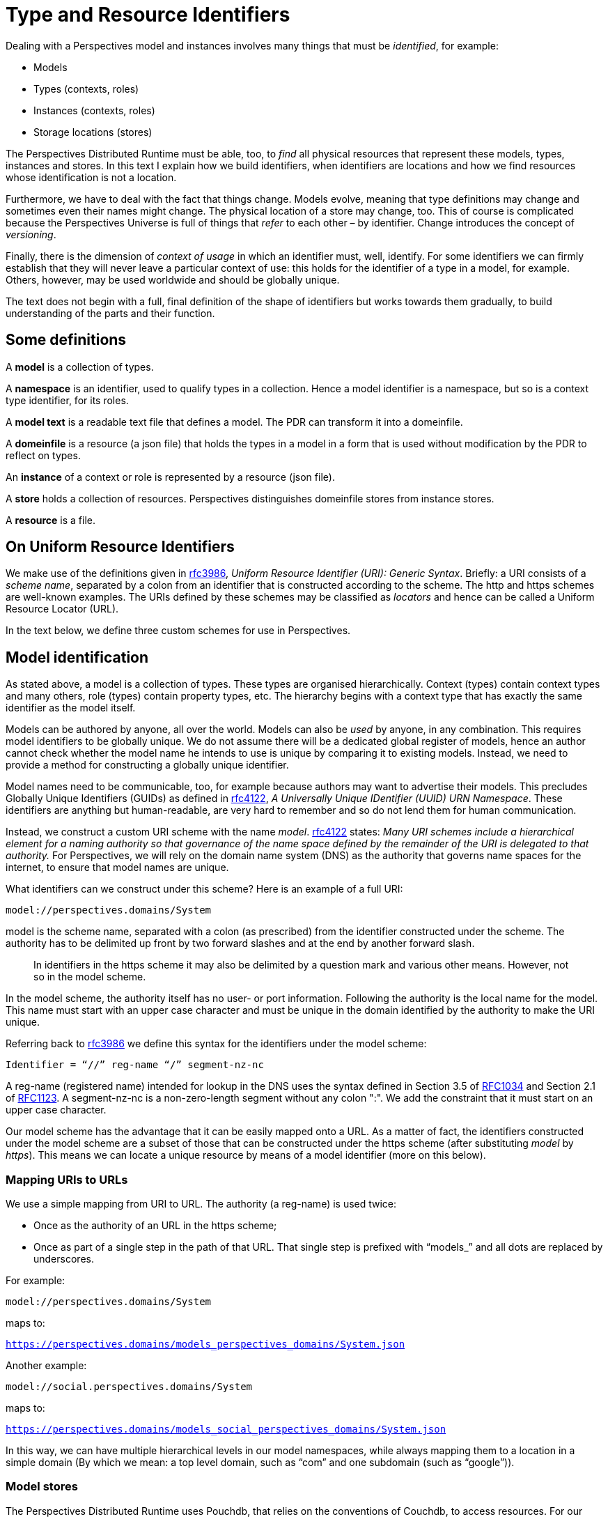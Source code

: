 [multipage-level=3]
[desc="A precise definition of type and resouce identifiers."]
= Type and Resource Identifiers

Dealing with a Perspectives model and instances involves many things that must be _identified_, for example:

* Models
* Types (contexts, roles)
* Instances (contexts, roles)
* Storage locations (stores)

The Perspectives Distributed Runtime must be able, too, to _find_ all physical resources that represent these models, types, instances and stores. In this text I explain how we build identifiers, when identifiers are locations and how we find resources whose identification is not a location.

Furthermore, we have to deal with the fact that things change. Models evolve, meaning that type definitions may change and sometimes even their names might change. The physical location of a store may change, too. This of course is complicated because the Perspectives Universe is full of things that _refer_ to each other – by identifier. Change introduces the concept of _versioning_.

Finally, there is the dimension of _context of usage_ in which an identifier must, well, identify. For some identifiers we can firmly establish that they will never leave a particular context of use: this holds for the identifier of a type in a model, for example. Others, however, may be used worldwide and should be globally unique.

The text does not begin with a full, final definition of the shape of identifiers but works towards them gradually, to build understanding of the parts and their function.

== Some definitions

A *model* is a collection of types.

A *namespace* is an identifier, used to qualify types in a collection. Hence a model identifier is a namespace, but so is a context type identifier, for its roles.

A *model text* is a readable text file that defines a model. The PDR can transform it into a domeinfile.

A *domeinfile* is a resource (a json file) that holds the types in a model in a form that is used without modification by the PDR to reflect on types.

An *instance* of a context or role is represented by a resource (json file).

A *store* holds a collection of resources. Perspectives distinguishes domeinfile stores from instance stores.

A *resource* is a file.

== On Uniform Resource Identifiers

We make use of the definitions given in https://tools.ietf.org/html/rfc3986[rfc3986], _Uniform Resource Identifier (URI): Generic Syntax_. Briefly: a URI consists of a _scheme name_, separated by a colon from an identifier that is constructed according to the scheme. The http and https schemes are well-known examples. The URIs defined by these schemes may be classified as _locators_ and hence can be called a Uniform Resource Locator (URL).

In the text below, we define three custom schemes for use in Perspectives.

== Model identification

As stated above, a model is a collection of types. These types are organised hierarchically. Context (types) contain context types and many others, role (types) contain property types, etc. The hierarchy begins with a context type that has exactly the same identifier as the model itself.

Models can be authored by anyone, all over the world. Models can also be _used_ by anyone, in any combination. This requires model identifiers to be globally unique. We do not assume there will be a dedicated global register of models, hence an author cannot check whether the model name he intends to use is unique by comparing it to existing models. Instead, we need to provide a method for constructing a globally unique identifier.

Model names need to be communicable, too, for example because authors may want to advertise their models. This precludes Globally Unique Identifiers (GUIDs) as defined in https://tools.ietf.org/html/rfc4122[rfc4122], _A Universally Unique IDentifier (UUID) URN Namespace_. These identifiers are anything but human-readable, are very hard to remember and so do not lend them for human communication.

Instead, we construct a custom URI scheme with the name _model_. https://tools.ietf.org/html/rfc4122[rfc4122] states: _Many URI schemes include a hierarchical element for a naming authority so that governance of the name space defined by the remainder of the URI is delegated to that authority._ For Perspectives, we will rely on the domain name system (DNS) as the authority that governs name spaces for the internet, to ensure that model names are unique.

What identifiers can we construct under this scheme? Here is an example of a full URI:

`model://perspectives.domains/System`

model is the scheme name, separated with a colon (as prescribed) from the identifier constructed under the scheme. The authority has to be delimited up front by two forward slashes and at the end by another forward slash.

[quote]
In identifiers in the https scheme it may also be delimited by a question mark and various other means. However, not so in the model scheme.

In the model scheme, the authority itself has no user- or port information. Following the authority is the local name for the model. This name must start with an upper case character and must be unique in the domain identified by the authority to make the URI unique.

Referring back to https://tools.ietf.org/html/rfc3986[rfc3986] we define this syntax for the identifiers under the model scheme:

`Identifier = “//” reg-name “/” segment-nz-nc`

A reg-name (registered name) intended for lookup in the DNS uses the syntax defined in Section 3.5 of https://datatracker.ietf.org/doc/html/rfc1034#section-3.5[RFC1034] and Section 2.1 of https://datatracker.ietf.org/doc/html/rfc1123#section-2.1[RFC1123]. A segment-nz-nc is a non-zero-length segment without any colon ":". We add the constraint that it must start on an upper case character.

Our model scheme has the advantage that it can be easily mapped onto a URL. As a matter of fact, the identifiers constructed under the model scheme are a subset of those that can be constructed under the https scheme (after substituting _model_ by _https_). This means we can locate a unique resource by means of a model identifier (more on this below).

=== Mapping URIs to URLs

We use a simple mapping from URI to URL. The authority (a reg-name) is used twice:

* Once as the authority of an URL in the https scheme;
* Once as part of a single step in the path of that URL. That single step is prefixed with “models_” and all dots are replaced by underscores.

For example:

`model://perspectives.domains/System`

maps to:

`https://perspectives.domains/models_perspectives_domains/System.json`

Another example:

`model://social.perspectives.domains/System`

maps to:

`https://perspectives.domains/models_social_perspectives_domains/System.json`

In this way, we can have multiple hierarchical levels in our model namespaces, while always mapping them to a location in a simple domain (By which we mean: a top level domain, such as “com” and one subdomain (such as “google”)).

=== Model stores

The Perspectives Distributed Runtime uses Pouchdb, that relies on the conventions of Couchdb, to access resources. For our purposes, this means that a webserver must map URLs of the form `https://perspectives.domains/models_social_perspectives_domains/System.json` to a database in a Couchdb installation (for example, a local installation). It is up to the webserver to provide that mapping (But there are three restrictions. See <<Mapping Model Identifiers to Storage Locations>>). However, we suggest a simple scheme that just uses the first step of the path as the database name. In this case, the json resource might be retrieved from Couchdb using this string: `models_social_perspectives_domains/System.json`. That is, we want the resource System.json in the database `models_social`.

[quote]
According to its documentation, Couchdb allows forward slashes in its database names. In the practice of version 3.1.0 this runs into problems. Hence we replace slashes by underscores.

=== Storage service providers

Suppose Perspect BV io would provide storage services to third parties, how would it handle them? It could offer an author like me to use a subspace of their namespace perspectives.domains, e.g. `joopringelberg.perspectives.domains`. I could then create a model with this name: `model://joopringelberg.perspectives.domains/JoopsModel`. This would map to the following url: `https://perspect.it/models_joopringelberg_perspect_it/JoopsModel.json`. Their server would consequently look for the resource `JoopsModel.json` in the database `models_joopringelberg_perspectives_domains`.

While perfectly usable, I’d have to rename my model if I wanted to move it to a different provider, because I’d have tied my namespace to theirs (it is a subspace of theirs). That would be very impractical.

It so happens that I own the domain name `joopringelberg.nl`. Suppose I created a model named `model://joopringelberg.nl/JoopsModel` (notice the .nl part!), the PDR would map it to:

`https://joopringelberg.nl/models_joopringelberg_nl/JoopsModel.json`

My server does not host a Couchdb. However, I could redirect (See <<Cross Origin Resource Sharing>>) that to:

`https://perspectives.domains/models_joopringelberg_nl/JoopsModel.json`

The perspectives.domains server would then request the resource JoopsModel.json from the database `models_joopringelberg_nl`. All is well!

Can I have subspaces in my namespace? Yes:

`model://professional.joopringelberg.nl/JoopsModel`

maps to

`https://joopringelberg.nl/models_professional_joopringelberg_nl/JoopsModel.json`

and is forwarded to:

`https://perspectives.domains/models_professional_joopringelberg_nl/JoopsModel.json`

and leads the server to request the resource JoopsModel.json from the database models_professional_joopringelberg_nl/joopringelberg/nl. Again, all is well.

The takeaway is that I could identify my models like this: `model://joopringelberg.nl/JoopsModel`. Identifiers like this would remain valid as long as I own the `joopringelberg.nl` domain, while I could switch storage providers at will.

=== Model versions

We want to introduce model versioning in Perspectives using https://semver.org/[semantic versioning]. Version numbers defined according to this scheme are: MAJOR.MINOR.PATCH, where each of the three parts are non-negative integers, and MUST NOT contain leading zeroes..

Version numbers will be appended to model identifiers in such a way that

* They are accepted as part of the segment-nz-nc;
* They are accepted as part of couchdb document names.

The semantic version number as such (consisting of numbers and “.”) can be part of both. The “@” character can be, too, so we extend our definition of the model scheme to the following production:

[code]
----
Identifier = “//” reg-name “/” segment-nz-nc “@” version core

version core = numeric_identifier "." numeric_identifier "." <numeric identifier>
----

(see https://semver.org/[semantic versioning] for the production of <numeric identifier>).

The versioned version of our previous example:

`model://perspectives.domains/System`

would be, for example:

`model://perspectives.domains/System@1.0.0`

and be mapped to the url

`https://perspectives.domains/models_perspectives_domains/System@1.0.0`

while the server would map this to the document `System@1.0.0` in the database models_perspectives_domains.

=== Pre-release versions

An author needs to maintain her model and this involves creating versions that are not accessible to the public. Yet, with the mapping from model identifier to storage location, we seem to have precluded this practice.

In order to restore it, we extend the semantic version with _pre-release information_. In short, we require model storage providers to use that information in the mapping of URLs to databases. See <<Mapping Model Identifiers to Storage Locations>> for details.

As a result, the identifier under the model scheme becomes:

[code]
----
Identifier = “//” reg-name “/” segment-nz-nc “@” version core [ - <pre-release>]
----

An _optional_ pre-release string may be appended to the model name, separated from it by a hyphen.

== Model description: a public context

A domeinfile is a resource that holds the machine readable version of a model. However, end users will want to inform themselves about a model before taking it into use. For this we introduce the convention of a _model description_. The description of a model is itself a resource, a context instance to be precise. Its type is defined in `model://perspectives.domains/System`. The instance contains descriptive text, an expanded name, etcetera.

A model description should be accessible to everyone, or at least to everyone subscribing to a model repository (subscription may require a fee). A model description qualifies as a _public context_: it’s type defines a Visitor role (see the text _Universal Perspectives_).

Crucially, a public context is the same for everybody (Except for the model author): each participant has the same (consulting) perspective. This means that end users can share a single resource representation.

By convention, we will have a model description instance in a location that can be derived from the model URI. We have seen before that

`model://perspectives.domains/System`

maps to:

`https://perspect.it/models_perspect_it/System.json`

But we can also map it to:

`https://perspect.it/cw_perspect_it/System.json`

and at this location the model description instance is found.

=== Public context stores

A server that manages a models database for the domain X should therefore also manage a cw database for X, to store public instances in.

For example:

`https://perspect.it/cw_perspect_it/System.json`

looks for `System.json` (the ModelManifest for `model://perspectives.domains/System`) in the database `cw_perspectives_domains`.

Obviously, like we saw above, it may forward these URLs to another domain, if that is convenient.

NOTE: the document needs updating below this point.

== Type identifiers

Top level model types, like contexts and roles, have names that are scoped to model namespaces. This means that their name is prefixed with a namespace identifier. For example, the type PerspectivesSystem is identified by:

`model://perspectives.domains/System$PerspectivesSystem`

=== Type versioning

Peers send deltas to a Distributed Runtime, so the installation may update its instances. A delta contains type information. We have to accommodate the situation where a peer might have another version of the model containing the type, than the receiver. Therefore we need to version types, too:

`model://perspectives.domains/System$PerspectivesSystem@1.0.0`

Consider a domeinfile, representing a model at version 1.0.0. Now the author modifies the context PerspectivesSystem, but nothing else. This means that just the identifier of PerspectivesSystem changes: all other identifiers will retain their previous version.

`model://perspectives.domains/System$PerspectivesSystem@1.1.0`

Obviously, all references to PerspectivesSystem in the model will be updated, too (but this does not cause those referring types to have version 1.1.0, too).

This allows for quick checks when a delta comes in to create an instance. All deltas from a peer using model version 1.1.0 will be allowed, only a delta to create an instance of PerspectivesSystem will be reason for further analysis.

[quote]
Newer type versions may be downward compatible. For example, a context with an extra role is shape-compatible with instances without that role.

=== Type renaming

A frequent kind of change is when the author chooses a _new local name_ for a type. For example, PerspectivesSystem might be renamed to PSystem. This is not a structural change and has no consequences whatever, in runtime. Obviously, it does have consequences in model time:

* Existing references to the name in the model text must be updated;
* Existing references to the name _in other model texts_ must be updated, too.

However, type renaming does not cause an increase of the semantic version of a model. If there are other reasons to increase the version, renamed types retain their original version.

Nevertheless, instances refer to types by identifier. How can we make that work? How can a type identifier change, while existing instances do not change their reference?

This is because a reference to a type name is not by its visible name (the local name entered by the author, prefixed by namespace), but by a generated local name (prefixed by namespace). The domeinfile contains a table that maps the two to each other.

When a model is first parsed and saved, all local names are replaced by an integer. Integers start with 0 (for the root type, i.e. the namespace itself, the model identifier) and then increasing by 1 for every next type that the parser encounters. For example:

`model://perspectives.domains/System$PerspectivesSystem@1.0.0`

is referred to in the domeinfile and in instances with:

`model://perspectives.domains/System$0@1.0.0`

If the author modifies PerspectivesSystem to PSystem, he should provide an instruction to the parser:

[code]
----
context PSystem [renamed from PerspectivesSystem]
----

After a successful parse and save, he may (but need not) remove the instruction. The parser looks up the old name in its table and replaces it with the new name.

=== Handling backwards-incompatible changes in instances

Let’s say that an author changes the type of a property from Boolean to Integer. Role instances that have a value for that property are no longer described by the new type. A property change like that needs to be followed by a change of the shape of the value in the instances.

We may construct a scheme of automatic repairs to be carried out on data on the occasion of such model changes. Lacking that, some changes can be carried out automatically to ensure proper functioning, but possibly to the cost of semantics. For example, every type can be mapped to a String. Booleans may be mapped to Numbers according to some scheme (e.g. 0 for false, 1 for true), etc.

It turns out that very few model changes do actually cause a problem with the shape of the instances (see <<Model versions and compatibility>>).

=== Imports

A model text imports dependencies in this way:

[code]
----
use sys for model://cw.perspectives.domains/System@1.1.0
----

Type names imported from another namespace will be replaced by using the name table of the corresponding domeinfile.

If the author updates the version of an import, the parser MAY compare the name table of the previously used version with the that of the new version, if the author provides an instruction:

[code]
----
use sys for model:cw.perspectives.domains/System#1.15.0 [up from 1.11.0]
----

Imported names must be fully qualified (either written in full, or with a prefix). Hence the parser can scan the model text for names that are replaced in the import (using the prefix, if applicable) and replace them automatically in the text.

The next parse is then guaranteed to be able to replace the each imported identifier by its number.

The model text may refer to types that have been dropped in the new version of the import. The parser MAY report these to the author.

== Instance identifiers

NOTE: text is up to date from this point on.

We introduce two more custom schemes for instances of contexts and roles, respectively:

[code]
----
context:\{GUID}
----

is an URI identifying a context, while

[code]
----
role:\{GUID}
----

identifies a role.

=== Stores

With the introduction of public contexts comes the notion of multiple stores for instances. Stores will be managed in a particular installation using a Perspectives model, that enables the user to associate a symbolic name with a particular storage endpoint. This association is unique to each user (each user can have her own mapping).

Multiple instance stores means we have to decide, for any instance identifier, from which store to fetch it. We make this possible by having instance identifiers contain a reference to their store. To that end, we append the symbolic store name (a simple string) to the URI, separating it from the URI by a character that cannot be part of the GUID (we assume the pipe character here):

`context:\{GUID}|MYOTHERSTORE`

If no suffix is appended, the default local store is assumed. We call such identifiers Local Resource Identifiers, or LRI.

This means, however, that one user might have another identifier for an instance than another, as it is the end user's prerogative to decide where to store his instances. We cannot, therefore, consider such an identifier to be an URI (it is not universal!).

[quote]
Moreover, the same store name might mean a different location for various users. In other words, store names are _indexed_.

Luckily this is not a problem, because resources representing an instance are unique for a single user (various installations for the same user must, of course, use the same LRIs!). Resources are never shared as such (except for public resources, see below).

However, peers communicate deltas that refer to instances. From the above we learn that we cannot use the LRI to construct a delta. Instead, we stick to the two schemes introduced above to identify resources in deltas. A peer receiving a delta to, say, create a context, must use type reflection to find out in which store to put it and will extend the received URI with the store's symbolic name.

=== Public instance identification

Not all instances are private: some are public. We’ve seen above we identify them with URLs in a database whose name begins with cw_. It is, therefore, simple to distinguish private from public instances. They are recognisable by their scheme:

* `context:\{GUID}` is a private context instance in the default private store;
* `context:\{GUID}|MYOTHERSTORE` is a private context instance in another private store;
* `https://perspectives.domains/cw_perspectives_domains/OurModels.json` is a public context instance that can be found at the given URL.

=== Determining the location of a public context: the default

The modeller can use the symbolic store names in a model text, to instruct the PDR to create public context identifiers at a specific location (remember that a public context is identified by an URL). Symbolic store names can be mapped onto concrete locations (i.e. couchdb databases) using screens generated from a yet-to-be-constructed model. For instance:

[code]
----
case ModelManifest public NAMESPACESTORE
----

directs the PDR to create an instance of ModelManifest in whatever location its user has associated with the symbolic name NAMESPACESTORE.

Actually, NAMESPACESTORE is a special case. It is mapped to the location of public contexts associated with the namespace of the type. Casu quo: sys:ModelManifest expands to model://perspectives.domains/System$ModelManifest and that, in turn is mapped onto `https://perspectives.domains/cw_perspectives_domains`.

=== Non-default locations of public contexts

While that is perfectly usable for models in the perspectives.domains namespace (Generally authored by the Perspectives organization), it does not extend to authors that create models in other namespaces. For example, we expect to be able to fetch the ModelManifest of `model://joopringelberg.nl/JoopsModel` with the URL `https://joopringelberg.nl/cw_joopringelberg_nl/JoopsModel.json`.

We handle this with an action that constructs the ModelManifest context and provides a calculated name for it, like so:

[code]
----
user User (mandatory)
  …
  perspective on ModelManifests
    in state ReadyToMake
      action CreateModel
        create_ context ModelManifest (Namespace + "/" + ModelName + ".json") bound to origin
…
context ModelManifests filledBy sys:ModelManifest
  -- e.g. "JoopsModel"
  property ModelName (String)
  -- e.g. "model://joopringelberg.nl"
  property Namespace (String)
  
  state ReadyToMake = (exists ModelName) and (exists Namespace) and not exists binding
----

The screen that is generated from these model fragments allows the author to enter a namespace – e.g. `model://joopringelberg.nl` – and a model name – e.g. `JoopsModel` – and then run an action that combines the two strings into the URL identifying the ModelManifest instance.

A similar case exists for instances of Repository. A The author must be able to specify an arbitrary URL for a repository that she creates.

[quote]
There is a subtlety involved here: she needs to store the context that _describes_ a repository in some location that she has rights to write to; and she must register _in that description_ the location of a database that actually functions as a repository of model files.

=== The default repository

An InPlace installation cannot function without the system model. Moreover, every installation needs access to certain basic models (such as model://perspectives.domains/BrokerServices). These models and their manifests are stored in databases on the server `https://perspectives.domains`. This model database is described by an instance of Repository that is identified by (and located in) `https://perspectives.domains/cw_perspectives_domains/BaseRepository.json`. Fetching the system model is hardwired into the PDR.

Part of the installation routine is to create an instance of `sys:PerspectivesSystem`. This instance is created complete with an instance of the role `sys:PerspectivesSystem$Repositories`, that is filled with this public repository.

[quote]
This role should be computed by fetching the instances of Repositories from the (local) database; but then this should be an Aspect role that can be reused in model:CouchdbManagement.

NOTE: Document should be updated below this point.

== Cross Origin Resource Sharing

The ‘same origin policy’ implies that a script is allowed to request resources just from the same domain it itself is served (see: https://developer.mozilla.org/en-US/docs/Web/HTTP/CORS). The PDR is served from https://inplace.works. This would imply that the PDR could only request models (and other resources) from that same domain. It would preclude the repositories at arbitrary locations as described in this document.

However, a server may be configured such that it sends CORS headers. Couchdb supports such configuration. Part of that configuration is to declare a set of _origin domains_. In our case, that would be https://inplace.works.

Every hosting party that supplies a Couchdb server for repositories, should therefore configure CORS in the same way. As a consequence, PDR sources, served from https://inplace.works, are allowed to see resources served from such servers.

=== Redirection

In paragraph _Model stores_ we suggest that if a domain is hosted by party A, while the repository where models in that domain are stored is hosted by party B on another domain, party A _redirects_ requests to party B’s domain. However, CORS does not always allow this (see: https://developer.mozilla.org/en-US/docs/Web/HTTP/CORS/Errors/CORSExternalRedirectNotAllowed).

This holds especially for so called ‘pre-flight requests’ (made with the OPTION verb). From MDN:

Not all browsers currently support following redirects after a preflighted request. (...) The CORS protocol originally required that behavior but was subsequently changed to no longer require it. However, not all browsers have implemented the change, and thus still exhibit the originally required behavior (https://developer.mozilla.org/en-US/docs/Web/HTTP/CORS#simple_requests).

In contrast, redirect is always allowed on _simple requests._ The PDR requests models in a way that seems to satisfy the criteria for such simple requests, excepting that the content-type header is application/json (which is not allowed). Nevertheless, in Chrome (version 100.0.4896.88) no pre-flight request seems to be done.

The redirecting party should implement CORS for inplace.works, too.

We implement the PDR on the assumption that browsers allow redirection on our CORS requests.

An example redirection directive for Apache, for example to be used in the perspectives.domains configuration file:

[code]
----
RedirectMatch permanent "^/models(.*)$" https://inplace.works/models$1
----

A similar effect (but without redirect HTTP status code) can be achieved by a reverse proxy:

[code]
----
ProxyPassMatch "^/models(.*)$" https://inplace.works/models$1
----

==== Observations

On the local version of perspectives.domains, we observe that

* the redirection fails because of the preflight problem with CORS (The preflight request cannot be observed in Chrome);
* the reverse proxy works, but only if the database is public (i.e. if no members or admins are defined.

Obviously, the PDR does not send credentials for the reverse proxy (inplace.works) with the request for the domain (perspectives.domains). So, while the reverse proxy works, no credentials are sent along with it.

While _retrieving_ models without credentials might be ok, uploading models certainly needs credentials. This is a problem to be solved.

== HTTPS and certificates

All domains should be approached using the https scheme. This holds for domains that redirect, too. So, in our example, the server that redirects from joopringelberg.nl should have a certificate for that domain.
